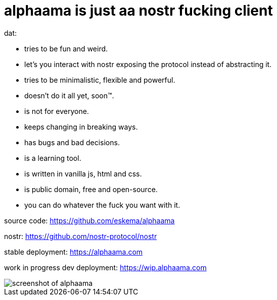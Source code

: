 = alphaama is just aa nostr fucking client

dat:

* tries to be fun and weird.
* let's you interact with nostr exposing the protocol instead of abstracting it.
* tries to be minimalistic, flexible and powerful.
* doesn't do it all yet, soon™.
* is not for everyone.
* keeps changing in breaking ways.
* has bugs and bad decisions.
* is a learning tool.
* is written in vanilla js, html and css.
* is public domain, free and open-source.
* you can do whatever the fuck you want with it.

source code:  
https://github.com/eskema/alphaama

nostr:
https://github.com/nostr-protocol/nostr

stable deployment:
https://alphaama.com

work in progress dev deployment:
https://wip.alphaama.com



image::https://i.nostr.build/XyflANm8pOEQUHI6.jpg["screenshot of alphaama"]